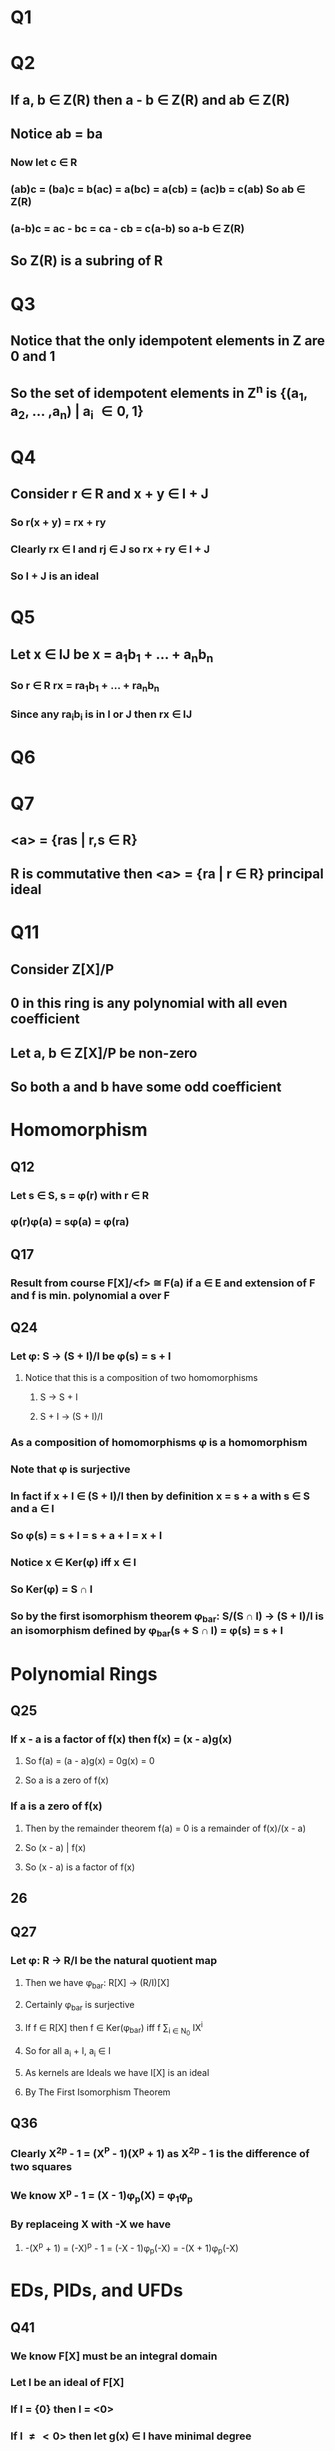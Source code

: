 * Q1
** 
* Q2
** If a, b \in Z(R) then a - b \in Z(R) and ab \in Z(R) 
** Notice ab = ba 
*** Now let c \in R
*** (ab)c = (ba)c = b(ac) = a(bc) = a(cb) = (ac)b = c(ab) So ab \in Z(R)
*** (a-b)c = ac - bc = ca - cb = c(a-b) so a-b \in Z(R)
** So Z(R) is a subring of R
* Q3
** Notice that the only idempotent elements in Z are 0 and 1
** So the set of idempotent elements in Z^n is {(a_1, a_2, ... ,a_n) | a_i \in {0, 1}} 
* Q4
** Consider r \in R and x + y \in I + J
*** So r(x + y) = rx + ry
*** Clearly rx \in I and rj \in J so rx + ry \in I + J
*** So I + J is an ideal
* Q5
** Let x \in IJ be x = a_{1}b_{1} + ... + a_{n}b_{n}
*** So r \in R rx = ra_{1}b_{1} + ... + ra_{n}b_{n}
*** Since any ra_{i}b_{i} is in I or J then rx \in IJ 
* Q6
** 
* Q7
** <a> = {ras | r,s \in R}
** R is commutative then <a> = {ra | r \in R} principal ideal
* Q11
** Consider Z[X]/P 
** 0 in this ring is any polynomial with all even coefficient
** Let a, b \in Z[X]/P be non-zero
** So both a and b have some odd coefficient
* Homomorphism
** Q12
*** Let s \in S, s = \phi(r) with r \in R
*** \phi(r)\phi(a) = s\phi(a) = \phi(ra)
** Q17
*** Result from course F[X]/<f> \cong F(a) if a \in E and extension of F and f is min. polynomial a over F
** Q24
*** Let \phi: S \to (S + I)/I be \phi(s) = s + I
**** Notice that this is a composition of two homomorphisms
***** S \to S + I
***** S + I \to (S + I)/I
*** As a composition of homomorphisms \phi is a homomorphism
*** Note that \phi is surjective
*** In fact if x + I \in (S + I)/I then by definition x = s + a with s \in S and a \in I
*** So \phi(s) = s + I = s + a + I = x + I
*** Notice x \in Ker(\phi) iff x \in I
*** So Ker(\phi) = S \cap I
*** So by the first isomorphism theorem \phi_bar: S/(S \cap I) \to (S + I)/I is an isomorphism defined by \phi_bar(s + S \cap I) = \phi(s) = s + I
* Polynomial Rings
** Q25
*** If x - a is a factor of f(x) then f(x) = (x - a)g(x)
**** So f(a) = (a - a)g(x) = 0g(x) = 0
**** So a is a zero of f(x)
*** If a is a zero of f(x)
**** Then by the remainder theorem f(a) = 0 is a remainder of f(x)/(x - a)
**** So (x - a) | f(x)
**** So (x - a) is a factor of f(x)
** 26
*** 
** Q27
*** Let \phi: R \to R/I be the natural quotient map
**** Then we have \phi_bar: R[X] \to (R/I)[X]
**** Certainly \phi_bar is surjective
**** If f \in R[X] then f \in Ker(\phi_bar) iff f \sum_{i \in N_0} IX^i
**** So for all a_i + I, a_i \in I
**** As kernels are Ideals we have I[X] is an ideal
**** By The First Isomorphism Theorem 
** Q36
*** Clearly X^{2p} - 1 = (X^P - 1)(X^p + 1) as X^2p - 1 is the difference of two squares
*** We know X^p - 1 = (X - 1)\phi_p(X) = \phi_{1}\phi_p
*** By replaceing X with -X we have
**** -(X^p + 1) = (-X)^p - 1 = (-X - 1)\phi_p(-X) = -(X + 1)\phi_p(-X)
* EDs, PIDs, and UFDs
** Q41
*** We know F[X] must be an integral domain
*** Let I be an ideal of F[X]
*** If I = {0} then I = <0>
*** If I \ne <0> then let g(x) \in I have minimal degree
*** So <g(x)> \sub I
*** Now let f(x) \in I
*** We have f(x) = q(x)g(x) + r(x) with r(x) = 0 or deg(r(x)) \lt deg(g(x))
*** So r(x) = f(X) - q(x)g(x) \in I
*** This contradicts the minimality of g(x)
*** So r(x) must be zero
*** So <g(x)> = I
*** F[X] is a UFD because all PIDs are UFDs
** Q42
*** Assume <f> is not maximal
**** So there must be some non-zero non-unit g such that <f> \sub <g> \sub R
**** so f = rg for some r \in R
**** Since f is irreducible r must be a unit
**** So r^{-1}f = g but this implies <g> \sub <f> a contradiction
**** So r cannot be a unit but this contradicts the irreducibility of f
*** A similiar argument follows for the other direction
** Q43
*** Let \phi: R \to S be a surjective ring homomorphism and R a PID
*** Let J \sub S be an Ideal of S
*** So \phi^-1(J) must be an Ideal of R call it <a>
*** So J = \phi(\phi^-1(J)) = \phi(<a>) = <\phi(a)>
*** So S is a PID
** Q45
*** 
** Q51
*** Let d(g) \le d(h) for all h \in I
*** Since this is a Euclidean Domain, h = qg + r with r = 0 or d(r) \lt d(g)
*** If r \ne 0 then r = h - qg \in I
*** But this contradicts the minimality of g
*** So g | h and I = <g>
* Fields
** Q52
*** Remember that for finite fields of order q a^q = a for all a \in F
*** So for all a \in F f(a) = a^q - a = a - a = 0
*** So all elements of F are factors of X^q - X
*** So X^q - X = (X - a_1)...(X- a_q)
*** So this is a splitting field
** Q53
*** Notice F_3 has charateritic 3 so a^3 = a for all  a \in F_3
*** So a^3 - a = 0 for all a \in F_3
*** So we have an artin-schrier polynomial X^3 - X + 1 \in F_3[X]
*** So F_9 = F_3[X]/<X^3 - X + 1>
*** Let \alpha = X + <X^3 - X + 1>
*** Notice \alpha^3 = (X + <X^3 - X + 1>)^3 = X^3 + <X^3 - X + 1> = X + <X^3 -X + 1> = \alpha
*** So F_9 = {a\alpha^2 + b\alpha + c | a,b,c \in F_3}
*** Consider (a\alpha^2 + b\alpha + c)^3 = a\alpha^6 + b\alpha^4 + c^3 = a\alpha^2 + b\alpha^2 + c = (a + b)\alpha^2 + c 
*** So we have teh cube of each element in F_27 has no alpha term of degree 1
*** So X^3 - \alpha has no zeroes in F_27
*** So F_27/<X^3 - \alpha> is a field of size 9^3
** Q54
*** Notice That x \in F is x = a + bi/c + di with a,b,c,d \in Z
*** a + bi/c + di = (a + bi)(c - di)/c^2 + d^2 = ac + bd/c^2 + bc - ad/c^2 + d^2 i \in Q(i)
*** Now if y \in Q(i) is m/n + p/qi = mq + pni/nq \in F
*** So these are the same sets. So these fields are isomorphic
** Q55
*** Let X = (1 + 5^{1/2})^{1/2}
*** So X^2 = 1 + 5^{1/2}
*** So X^2 - 1 = 5^{1/2}
*** So (X^2 - 1)^2 = 5
*** So X^2 - 2X + 1 = 5
*** So X^2 - 2X - 4 = 0
*** Use mod p irreducibility test with p = 3
*** The degree is 4 as is the degree of the minimal polynomial
** Q56
*** First claim Q(2^{1/3} + 4^{1/3}) = Q(2^{1/3}, 4^{1/3})
*** Q(2^{1/3} + 4^{1/3}) \sub Q(2^{1/3}, 4^{1/3}) is clear
*** Then find [Q(2^{1/3}, 4^{1/3}):Q] = [Q(2^{1/3}):Q(4^{1/3})][Q(4^{1/3}):Q]
*** Find some polynomial of that degree that its a zero of
** Q58
*** 
** Q59
*** So the basis for F is {1_F, a} with a \in F
*** So x^2 = (-b)x + (-c)1
*** So x^2 + bx + c = 0
*** Quadratic formula for x
*** F must be equal to Q(x)
** Q60
*** If \alpha \in E is a zero of f then (x - \alpha) is a factor of F
*** 
** Q61
*** i
**** Notice X^4 - 6X^2 - 7 = (X^2 - 7)(X^2 + 1)
**** So 7^{1/2} and i are zeros of this polynomial
**** So 
*** ii
**** So [Q(7^{1/2}, i):Q] = [Q(7^{1/2}):Q(i)][Q(i):Q]
**** X^2 - 7 \in Q[i] has 7^{1/2} as a zero and (X - 1)(X + 7) \ne X^2 - 7 and (X + 1)(X - 7) \ne x^2 - 7
**** So this polynomial is irreducible so it is the min polynomial over Q(i)
**** [Q(7^{1/2}):Q(i)] = 2
**** Consider X^2 + 1 \in Q[X]
**** i^2 + 1 = -1 + 1 = 0 and X^2 + 1 does not factor in Q[X]
**** So [Q(i):Q] = 2
**** [Q(7^{1/2}, i):Q] = [Q(7^{1/2}):Q(i)][Q(i):Q] = 2 * 2 = 4
** Q62
*** Notice a = (a^{1/2})(a^{1/2}) so a \in Q(a^{1/2}) so Q(a) \sub Q (a^{1/2})
*** Notice a^{1/2} = 1 + a so a^{1/2} \in Q(a) so Q(a^{1/2}) \sub Q(a)
